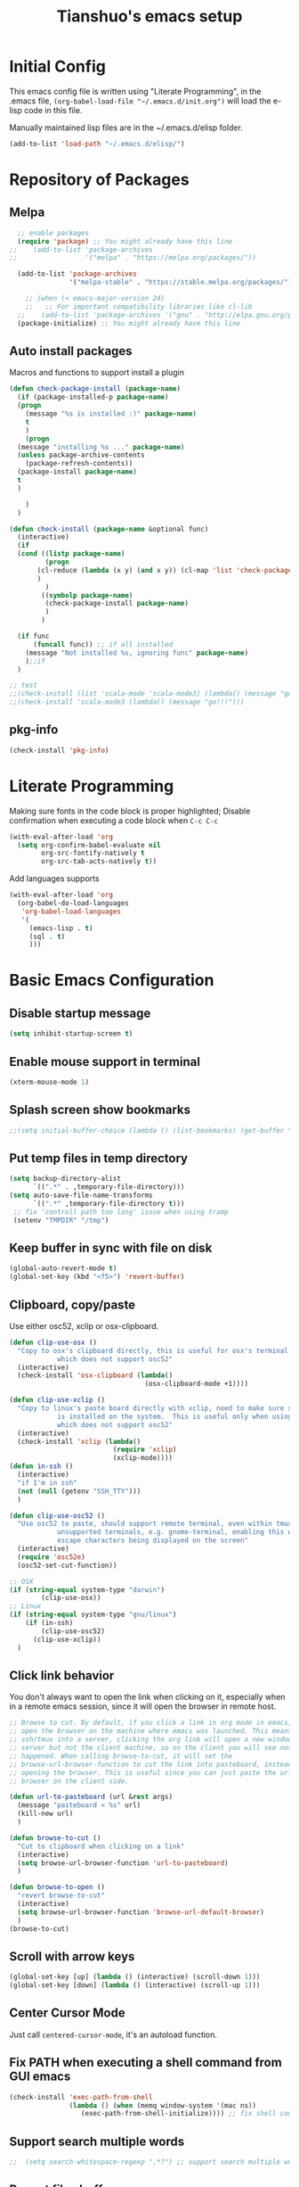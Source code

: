 #+TITLE: Tianshuo's emacs setup
#+OPTIONS: toc:4
#+PROPERTY: header-args :tangle ~/.emacs.d/emacs_config.el :comments org
#+STARTUP: overview

* Initial Config
This emacs config file is written using "Literate Programming", in the .emacs
file, =(org-babel-load-file "~/.emacs.d/init.org")= will load the e-lisp code in
this file.

Manually maintained lisp files are in the ~/.emacs.d/elisp folder.
#+BEGIN_SRC emacs-lisp
  (add-to-list 'load-path "~/.emacs.d/elisp/")
#+END_SRC

* Repository of Packages

** Melpa

#+BEGIN_SRC emacs-lisp
  ;; enable packages
  (require 'package) ;; You might already have this line
;;    (add-to-list 'package-archives
;;                 '("melpa" . "https://melpa.org/packages/"))

  (add-to-list 'package-archives
               '("melpa-stable" . "https://stable.melpa.org/packages/") t)

    ;; (when (< emacs-major-version 24)
    ;;   ;; For important compatibility libraries like cl-lib
  ;;    (add-to-list 'package-archives '("gnu" . "http://elpa.gnu.org/packages/"))) 
  (package-initialize) ;; You might already have this line
#+END_SRC

** Auto install packages

Macros and functions to support install a plugin
#+BEGIN_SRC emacs-lisp
  (defun check-package-install (package-name)
    (if (package-installed-p package-name)
	(progn
	  (message "%s is installed :)" package-name)
	  t
	  )
      (progn
	(message "installing %s ..." package-name)
	(unless package-archive-contents
	  (package-refresh-contents))
	(package-install package-name)
	t
	)

      )
    )

  (defun check-install (package-name &optional func)
    (interactive)
    (if 
	(cond ((listp package-name)
	       (progn
		 (cl-reduce (lambda (x y) (and x y)) (cl-map 'list 'check-package-install package-name) :initial-value t)
		 )
	       )
	      ((symbolp package-name)
	       (check-package-install package-name)
	       )
	      )

	(if func
	    (funcall func)) ;; if all installed
      (message "Not installed %s, ignoring func" package-name)
      );;if
    )
#+END_SRC

#+BEGIN_SRC emacs-lisp
;; test
;;(check-install (list 'scala-mode 'scala-mode3) (lambda() (message "go!!!")))
;;(check-install 'scala-mode3 (lambda() (message "go!!!")))

#+END_SRC

** pkg-info
#+BEGIN_SRC emacs-lisp
  (check-install 'pkg-info)
#+END_SRC

* Literate Programming
Making sure fonts in the code block is proper highlighted; Disable
confirmation when executing a code block when =C-c C-c=

#+BEGIN_SRC emacs-lisp
(with-eval-after-load 'org
  (setq org-confirm-babel-evaluate nil
        org-src-fontify-natively t
        org-src-tab-acts-natively t))
#+END_SRC

Add languages supports
#+BEGIN_SRC emacs-lisp
  (with-eval-after-load 'org
    (org-babel-do-load-languages
     'org-babel-load-languages
     '(
       (emacs-lisp . t)
       (sql . t)
       )))
#+END_SRC

* Basic Emacs Configuration

** Disable startup message
#+BEGIN_SRC emacs-lisp
  (setq inhibit-startup-screen t)
#+END_SRC

** Enable mouse support in terminal
#+BEGIN_SRC emacs-lisp
(xterm-mouse-mode 1)
#+END_SRC

** Splash screen show bookmarks
#+BEGIN_SRC emacs-lisp
;;(setq initial-buffer-choice (lambda () (list-bookmarks) (get-buffer "*Bookmark List*")))
#+END_SRC

** Put temp files in temp directory
#+BEGIN_SRC emacs-lisp
  (setq backup-directory-alist
        `((".*" . ,temporary-file-directory)))
  (setq auto-save-file-name-transforms
        `((".*" ,temporary-file-directory t)))
   ;; fix 'controll path too long' issue when using tramp
   (setenv "TMPDIR" "/tmp")
#+END_SRC

** Keep buffer in sync with file on disk
#+BEGIN_SRC emacs-lisp
  (global-auto-revert-mode t)
  (global-set-key (kbd "<f5>") 'revert-buffer)
#+END_SRC

** Clipboard, copy/paste
Use either osc52, xclip or osx-clipboard.
#+BEGIN_SRC emacs-lisp
  (defun clip-use-osx ()
    "Copy to osx's clipboard directly, this is useful for osx's terminal \
              which does not support osc52"
    (interactive)
    (check-install 'osx-clipboard (lambda()
                                    (osx-clipboard-mode +1))))

  (defun clip-use-xclip ()
    "Copy to linux's paste board directly with xclip, need to make sure xclip \
              is installed on the system.  This is useful only when using gnome-terminal \
              which does not support osc52"
    (interactive)
    (check-install 'xclip (lambda()
                            (require 'xclip)
                            (xclip-mode))))
  (defun in-ssh ()
    (interactive)
    "if I'm in ssh"
    (not (null (getenv "SSH_TTY")))
    )

  (defun clip-use-osc52 ()
    "Use osc52 to paste, should support remote terminal, even within tmux.  In \
              unsupported terminals, e.g. gnome-terminal, enabling this will cause weird \
              escape characters being displayed on the screen"
    (interactive)
    (require 'osc52e)
    (osc52-set-cut-function))

  ;; OSX
  (if (string-equal system-type "darwin")
          (clip-use-osx))
  ;; Linux
  (if (string-equal system-type "gnu/linux")
      (if (in-ssh)
          (clip-use-osc52)
        (clip-use-xclip))
    )

#+END_SRC

** Click link behavior
You don't always want to open the link when clicking on it, especially when in a
remote emacs session, since it will open the browser in remote host.
#+BEGIN_SRC emacs-lisp
  ;; Browse to cut. By default, if you click a link in org mode in emacs, it will
  ;; open the browser on the machine where emacs was launched. This means if you
  ;; ssh/tmux into a server, clicking the org link will open a new window on the
  ;; server but not the client machine, so on the client you will see nothing
  ;; happened. When calling browse-to-cut, it will set the
  ;; browse-url-browser-function to cut the link into pasteboard, instead of
  ;; opening the browser. This is useful since you can just paste the url into a
  ;; browser on the client side.

  (defun url-to-pasteboard (url &rest args)
    (message "pasteboard < %s" url)
    (kill-new url)
    )

  (defun browse-to-cut ()
    "Cut to clipboard when clicking on a link"
    (interactive)
    (setq browse-url-browser-function 'url-to-pasteboard)
    )

  (defun browse-to-open ()
    "revert browse-to-cut"
    (interactive)
    (setq browse-url-browser-function 'browse-url-default-browser)
    )
  (browse-to-cut)
#+END_SRC

** Scroll with arrow keys
#+BEGIN_SRC emacs-lisp
  (global-set-key [up] (lambda () (interactive) (scroll-down 1)))
  (global-set-key [down] (lambda () (interactive) (scroll-up 1)))
#+END_SRC

** Center Cursor Mode
Just call =centered-cursor-mode=, it's an autoload function.

** Fix PATH when executing a shell command from GUI emacs
#+BEGIN_SRC emacs-lisp
  (check-install 'exec-path-from-shell
                 (lambda () (when (memq window-system '(mac ns))
                    (exec-path-from-shell-initialize)))) ;; fix shell command when launched from GUI emacs
#+END_SRC

** Support search multiple words
#+BEGIN_SRC emacs-lisp
;;  (setq search-whitespace-regexp ".*?") ;; support search multiple words
#+END_SRC

** Recent files buffer
#+BEGIN_SRC emacs-lisp
  (require 'recentf)
  (recentf-mode t) ;; enable recent files mode.
  (setq recentf-max-saved-items 50)
#+END_SRC

** Hide toolbar and scroll bar
#+BEGIN_SRC emacs-lisp
  (setq-default frame-title-format "%b (%f)")
  (if window-system (progn
                      (tool-bar-mode -1)
                      (scroll-bar-mode -1)
                      )) ;; hide toolbar in gui mode
#+END_SRC

** Hide menu bar
#+BEGIN_SRC emacs-lisp
(menu-bar-mode 0)
#+END_SRC
** No tabs
Spaces > tabs. Avoid confusion of different tab-width.
#+BEGIN_SRC emacs-lisp
  (setq-default indent-tabs-mode nil)
#+END_SRC

** Show matching parenthesis
#+BEGIN_SRC emacs-lisp
  (show-paren-mode 1) ;; show matching paren
  (defadvice show-paren-function
      (after show-matching-paren-offscreen activate)
    "If the matching paren is offscreen, show the matching line in the
        echo area. Has no effect if the character before point is not of
        the syntax class ')'."
    (interactive)
    (let* ((cb (char-before (point)))
           (matching-text (and cb
                               (char-equal (char-syntax cb) ?\})
                                 (blink-matching-open))))
        (when matching-text (message matching-text))))
#+END_SRC

** Theme
#+BEGIN_SRC emacs-lisp
  (custom-set-variables
   '(custom-enabled-themes '(wombat))
   )
#+END_SRC
** Automatic indent and insert parenthesis
#+BEGIN_SRC emacs-lisp
  (electric-indent-mode +1)
  (electric-pair-mode +1)
#+END_SRC

** Remember last location
#+BEGIN_SRC emacs-lisp
(save-place-mode 1) 
#+END_SRC


** Avoid screen flickering when recenter or jump to definition
Borrowed from: https://emacs.stackexchange.com/questions/47091/stop-emacs-from-redrawing-display
#+BEGIN_SRC emacs-lisp
(setq recenter-redisplay nil)
#+END_SRC

** =C-]= expand-region
#+BEGIN_SRC emacs-lisp
  (check-install 'expand-region (lambda () (global-set-key (kbd "C-]") 'er/expand-region)))
#+END_SRC

** Writeroom for focus writing
#+BEGIN_SRC emacs-lisp
  (check-install 'writeroom-mode (lambda()
                              (global-set-key (kbd "C-x RET") 'writeroom-mode)
                              (setq writeroom-restore-window-config t)
                              ))
#+END_SRC

** Add some marging to buffer for better looking
Disabling this because there is a bug will cause not being able to resize
windows when margin is
set. https://github.com/emacsorphanage/git-gutter/issues/162
#+BEGIN_SRC emacs-lisp
  ;;(setq-default left-margin-width 2 right-margin-width 2)
#+END_SRC
** Capslock binding
Since I usually rebind Caps lock key to control, I need another binding for the
Caps lock function. Caps lock is useful in C++ code.
#+BEGIN_SRC emacs-lisp
  (check-install 'caps-lock (lambda()
                              (global-set-key (kbd "C-x c") 'caps-lock-mode)
                              ))
#+END_SRC
* Ivy
Ivy User Manual: https://oremacs.com/swiper/.  

Can trigger different actions on a selected item by pressing *M-o* on
the highlighted item.

C-j to select current directory candidate and a start a new session.
#+BEGIN_SRC emacs-lisp
    ;; counsel will bring ivy and swiper as dependency.
    (check-install 'counsel (lambda()
                              (counsel-mode 1)
                              (setq counsel-find-file-at-point t)
                              (setq counsel-preselect-current-file t)
                              (setq ivy-use-virtual-buffers t
                                    ivy-count-format "%d/%d ")
                              (global-set-key (kbd "C-x C-r") 'counsel-recentf)
                              (global-set-key (kbd "C-x b") 'ivy-switch-buffer)
                              (global-set-key (kbd "M-s") 'swiper)
                              (global-set-key (kbd "C-c C-r") 'ivy-resume)
    ))

#+END_SRC

* Dired
Add useful command shortcuts. Press "e" to edit file name in-place.
Press "i" to insert subdir.
Press "k" to kill subdir.
#+BEGIN_SRC emacs-lisp
(require 'dired)
(define-key dired-mode-map "e" 'wdired-change-to-wdired-mode)
(define-key dired-mode-map "k" 'dired-kill-subdir)
#+END_SRC

* Search & Jump
** Repeatly pop marks
C-u C-SPC C-SPC... to keep poping marks
#+BEGIN_SRC emacs-lisp
  (setq set-mark-command-repeat-pop t)
#+END_SRC
** F12 to use imenu for inbuffer navigation
#+BEGIN_SRC emacs-lisp
  (global-set-key (kbd "<f12>") 'counsel-imenu)
#+END_SRC
** C-c j to use ace-jump
#+BEGIN_SRC emacs-lisp
  (check-install 'ace-jump-mode (lambda () (global-set-key (kbd "C-c j") 'ace-jump-mode)))
#+END_SRC

** Highlight symbol under cursor with C-c h s
#+BEGIN_SRC emacs-lisp
  (check-install 'highlight-symbol (lambda () 
                                           (global-set-key (kbd "M-n") 'highlight-symbol-next)
                                           (global-set-key (kbd "M-p") 'highlight-symbol-prev)
                                           (global-set-key (kbd "C-c h s") 'highlight-symbol)
                                           ))
#+END_SRC

* Grep, find
** find-dired
| execute 'find' command and display result in a dired buffer | M-x find-dired |
** =C-x g= pgrep
#+BEGIN_SRC emacs-lisp
  (defun get-current-file-dir ()
    (file-name-directory (buffer-file-name))
    )

  (defun get-grep-location ()
    (if (boundp 'grep-location)
        (if (string-prefix-p (get-current-file-dir) grep-location) ;;handle jumping to another project
            grep-location
          (setq grep-location (get-current-file-dir))) ;;use the root directory of new project as search location
      (setq grep-location (get-current-file-dir)))
    )

  (defun pgrep-buffer-extension ()
    (file-name-extension (buffer-file-name))
    )

  (defun pgrep-get-name-pattern()
    (if (pgrep-buffer-extension)
        (concat "*." (pgrep-buffer-extension))
      (read-string "file name pattern:")))
     
  (defun pgrep-get-what-to-grep()
    (if (use-region-p)
        (buffer-substring (region-beginning) (region-end))
      (read-string "what to grep: ")))
        
  (defun pgrep (location file-pattern re)
    (interactive
     (list
      (read-directory-name "location to search: " (get-grep-location))
      (pgrep-get-name-pattern)
      (pgrep-get-what-to-grep))
     )
    (setq grep-location location)
    (let ((default-directory grep-location))
    (grep (concat  "find . -name \"" file-pattern "\" | xargs grep -n -e " re)))
    )

;;  (define-key global-map "\C-xg" 'pgrep)
#+END_SRC
** better find-grep
1. Let user construct find command and grep command separately in 2 steps

#+BEGIN_SRC emacs-lisp
  (defun better-find-grep ()
    (interactive)
    (let* ((find-location (read-directory-name "(1/3) dir to find-grep: "))
           (default-directory find-location)
           (find-cmd (read-string (concat "(2/3) find command(at " default-directory "): ") (cons (concat "find . -type f -print0") 16)))
           (grep-cmd (read-string "(3/3) grep command: " "grep -nH -e "))
           (final-cmd (concat find-cmd " | xargs -0 " grep-cmd))
           )
      (grep-find final-cmd)
      )
    )

  (define-key global-map "\C-xg" 'better-find-grep)
#+END_SRC
** projectile
#+BEGIN_SRC emacs-lisp
  (check-install 'projectile)
#+END_SRC
** =M-s= helm-swoop
#+BEGIN_SRC emacs-lisp
;;    (check-install 'helm-swoop)
#+END_SRC
** ag - the silver searcher
#+BEGIN_SRC emacs-lisp
  (check-install 'ag (lambda ()
                  (with-eval-after-load 'ag
                      (message "ag config loaded")
                      (setq ag-reuse-buffers t)
                      (setq ag-reuse-window t))

                  (defun mag/get-ag-location ()
                    (if (or current-prefix-arg (not (boundp 'mag/last-ag-location)))
                        (progn ;; if has prefix, as for location and remember it
                          (message "reset memoized location")
                          (setq mag/last-ag-location (read-directory-name "Directory: "))
                          (setq current-prefix-arg nil) ;; unset current-prefix-arg
                          mag/last-ag-location
                          )
                      mag/last-ag-location
                      )
                    )

                  (defun mag/get-ag-string (directory)
                    (if (use-region-p)
                        (buffer-substring (region-beginning) (region-end))
                      (ag/read-from-minibuffer (format "Search string in %s" directory))
                      )
                    )

                  (defun ag-with-memory ()
                    "ag that remembers last location where it's executed, call with prefix to forget the last searched location"
                    (interactive)
                    (require 'ag)
                    (let* ((directory (mag/get-ag-location))
                           (string (mag/get-ag-string directory))
                           )
                      (ag/search string directory)
                      )
                    )
                  (define-key global-map "\C-cs" 'ag-with-memory)

                  ))
#+END_SRC

* Compile
** <f6> compile highlight errors
#+BEGIN_SRC emacs-lisp
  ;; bug in emacs! https://groups.google.com/forum/#!topic/gnu.emacs.bug/4t3reC82lqc
  ;; (setq compilation-auto-jump-to-first-error t)
  (setq next-error-highlight t)
  (setq next-error-follow-minor-mode t)
  (add-hook 'compliation-minor-mode-hook 'next-error-follow-minor-mode)
  (global-set-key (kbd "<f6>") 'compile)
#+END_SRC
** Auto-compile
#+BEGIN_SRC emacs-lisp
  (defun auto-compile-func ()
    (recompile)
    )

  (defun auto-compile-on()
    "run compile after saving buffer"
    (interactive)
    (add-hook 'after-save-hook
              'auto-compile-func t t)
    )
  (defun auto-compile-off()
    "turn off auto export pdf"
    (interactive)
      (remove-hook 'after-save-hook
                   'auto-compile-func t)
      )
#+END_SRC
** Make compile-command a bufffer local variable
#+BEGIN_SRC emacs-lisp
  (defun make-local-compile-command ()
    (set (make-local-variable 'compile-command)
              (concat "make -k "
                      (if buffer-file-name
                          (shell-quote-argument
                           (file-name-nondirectory (file-name-sans-extension buffer-file-name))))))
    )

  (add-hook 'c-mode-hook 'make-local-compile-command)
  (add-hook 'java-mode-hook 'make-local-compile-command)
#+END_SRC
** Flymake, =C-c C-v= to show next error
#+BEGIN_SRC emacs-lisp
  ;; Customize how flymake displays the errors
(with-eval-after-load 'flymake 
  '(flymake-errline ((((class color)) (:underline "OrangeRed"))))
  '(flymake-warnline ((((class color)) (:underline "yellow"))))

  ;; Define our own flymake error function
  (defun my-flymake-show-next-error ()
    (interactive)
    (flymake-goto-next-error)
    (flymake-display-err-menu-for-current-line))
  ;; And set it to the shortcut C-c C-v
  ;; (add-hook 'c-mode-common-hook
  ;;   (lambda ()
  ;;     (flymake-mode t)
  ;;    (global-set-key "\C-c\C-v" 'my-flymake-show-next-error))) ;
)

#+END_SRC
* Python
#+BEGIN_SRC emacs-lisp
    (check-install (list 'anaconda-mode 'company 'company-anaconda 'py-autopep8) (lambda()
                                                    (with-eval-after-load 'python
                                                      (message "python setup is done!!!!")
                                                      (add-hook 'python-mode-hook
                                                                (lambda ()
                                                                  (flycheck-mode 1)
                                                                  (anaconda-mode 1)
                                                                  (company-mode 1) ;; auto complete
                                                                  (electric-indent-local-mode -1) ;; disable auto indent, since auto indent inserts tab for empty lines. flake8 complains about it
                                                                  (add-to-list 'company-backends 'company-anaconda) ;; add-to-list will only add when it's not there
                                                                  (py-autopep8-enable-on-save)
                                                                  ))
                                                      )
                                                    ))
#+END_SRC

By default, flycheck uses python-pylint as checker.

Some key concepts of style checking for python
- PEP 8: [[https://www.python.org/dev/peps/][PEP]] is short for "Python Enhancement Proposals", think of it as a document group. PEP 8 is a proposal about style guide for python code.
- pep8: a tool to check your code style according to PEP 8. Anaconda installs pep8 automatically.
- pyflake: not a style checking tool. It verifies logistic errors, things like: "imported but unused"
- flake8: a wrapper of pep8 and pyflake.
- pylint: similar to pep8, but has more verification items and options

To beautify your python file, 

* C and CPP IDE
** Rtags
*** Auto completion and diagnostics(highlighting errors)
https://github.com/Andersbakken/rtags
Following configurations are from the "Code completion in Emacs" section.
#+BEGIN_SRC emacs-lisp
    ;; rtag company for auto completion
    (defun rtags-auto-complete-setup ()
          (require 'rtags)
          (require 'company)
          (rtags-start-process-unless-running)
          (setq rtags-autostart-diagnostics t)
          (rtags-diagnostics)
          (setq rtags-completions-enabled t)
          (push 'company-rtags company-backends)
          (company-mode 1)
          (rtags-enable-standard-keybindings)  
          (define-key c-mode-base-map (kbd "<C-tab>") (function company-complete))
          )

  (defcustom use-rtags t
    "Use rtags? Might not want to use it if you have other backend for code indexing"
    :group 'tianshuo-setup
    :type 'boolean)

  (if use-rtags
      (check-install (list 'company 'rtags 'company-rtags) (lambda ()
                                                             (message "enabling rtags setup")
                                                             (add-hook 'c-mode-hook 'rtags-auto-complete-setup)
                                                             (add-hook 'c++-mode-hook 'rtags-auto-complete-setup)
                                                             )))
#+END_SRC
*** Integrating RTags with Flycheck
Actually may be rtags-diagnoistics is awesome enough!
#+BEGIN_SRC emacs-lisp
  (defun my-flycheck-rtags-setup ()
    (require 'flycheck-rtags)  
    (flycheck-select-checker 'rtags)
    (setq-local flycheck-highlighting-mode nil) ;; RTags creates more accurate overlays.
    (setq-local flycheck-check-syntax-automatically nil)
    (flycheck-mode 1)
    )

  (if use-rtags
      (check-install 'flycheck-rtags (lambda()
                                       (add-hook 'c-mode-hook #'my-flycheck-rtags-setup)
                                       (add-hook 'c++-mode-hook #'my-flycheck-rtags-setup)
                                       (add-hook 'objc-mode-hook #'my-flycheck-rtags-setup)    
                                       )))
#+END_SRC

*** run rc to tell rdm how to compile your project
Run make -nk | rc -c -

Then run-rc function defined below will run the Make command for you
#+BEGIN_SRC emacs-lisp
  (defun find-make-file ()
    (interactive)
    (message (or
              (locate-dominating-file (buffer-file-name) "Makefile") ;; rdm uses Makefile to detect project root!!
              (locate-dominating-file (buffer-file-name) "makefile")) ;; not sure if rdm recognize 'makefile'
             )
    )
  (defun run-rc ()
    (interactive)
    (let ((make-dir (find-make-file)))
      (if make-dir
          (progn
            (message (concat "will run: make -Bnp " make-dir))
            (let* ((default-directory make-dir)
                   (make-cmd (read-string (concat make-dir " $") "make -Bnk | rc -c -"))
                   )
              (shell-command make-cmd "*rc-output*")
              (rtags-stop-diagnostics)  ;; restart rtags diagnostics to pick up the change
              (rtags-diagnostics)
              )
            )
        (message "[WARNING]can not find make file, abort! rtags may not recognize the project root correctly")
        )
      )
    )

#+END_SRC

*** Keybindings

| Keybinding prefixed  by(C-c r) | Function                         |
|--------------------------------+----------------------------------|
| .                              | find symbol at point, definition |
| >                              | find symbol by name              |
| <                              | find references                  |
|                                |                                  |
|                                |                                  |

#+BEGIN_SRC emacs-lisp
  (if use-rtags
  (check-install 'rtags (lambda ()
                  (with-eval-after-load 'rtags
                  (rtags-enable-standard-keybindings))
  )))
#+END_SRC

* Window Management
** Prevent emacs from splitting windows aggresively
http://blog.mpacula.com/2012/01/28/howto-prevent-emacs-from-splitting-windows/
#+BEGIN_SRC emacs-lisp
(setq split-height-threshold 2000)
(setq split-width-threshold 2000)
#+END_SRC

** Desktop save current session
Super useful function:
- save-desktop-in-desktop-dir, will save the desktop in current working dir
- desktop-change-dir, load the desktop file from selected folder
#+BEGIN_SRC emacs-lisp
(setq desktop-path '("~" "~/.emacs.d/"))
#+END_SRC
** Winner mode
#+BEGIN_SRC emacs-lisp
  (when (fboundp 'winner-mode)
    (winner-mode 1))
#+END_SRC
** Ace window with C-x o
#+BEGIN_SRC emacs-lisp
  (check-install 'ace-window (lambda ()
                  (global-set-key (kbd "C-x o") 'ace-window)
                  (global-set-key (kbd "C-c w s") 'ace-swap-window)
  ))
#+END_SRC

** Jump to window configuration using Command keys
#+BEGIN_SRC emacs-lisp

  (global-set-key (kbd "s-o") 'ace-window)
  (global-set-key (kbd "s-<left>") 'winner-undo)
  (global-set-key (kbd "s-<right>") 'winner-redo)


  (global-set-key (kbd "M-1") (lambda() (interactive) (window-configuration-to-register ?1)))
  (global-set-key (kbd "M-2") (lambda() (interactive) (window-configuration-to-register ?2)))
  (global-set-key (kbd "M-3") (lambda() (interactive) (window-configuration-to-register ?3)))

  (global-set-key (kbd "s-1") (lambda() (interactive) (jump-to-register ?1)))
  (global-set-key (kbd "s-2") (lambda() (interactive) (jump-to-register ?2)))
  (global-set-key (kbd "s-3") (lambda() (interactive) (jump-to-register ?3)))
 
#+END_SRC

** Ace Window jump to a specific window
#+BEGIN_SRC emacs-lisp
(check-install 'ace-window (lambda ()
  (global-set-key (kbd "C-x w") 'ace-window)
))
#+END_SRC

** Zoom window like tmux with C-c z
#+BEGIN_SRC emacs-lisp
  (check-install 'zoom-window (
                               lambda ()
                                      (global-set-key (kbd "C-c z") 'zoom-window-zoom)
                                      ))
#+END_SRC

** Transpose frame
#+BEGIN_SRC emacs-lisp
;; Commenting out following line because the package is not availalbe in MELPA-stable
;;(check-install 'transpose-frame)
#+END_SRC
** Dedicated mode to lock a window
#+BEGIN_SRC emacs-lisp
  (check-install 'dedicated (
                           lambda ()
                                (require 'dedicated)
                              ;; p as in pin.
                              (global-set-key (kbd "C-c p") 'dedicated-mode)
  ))
#+END_SRC
* Terminal
*** Press F2 to create a term buffer or rename an existing buffer
#+BEGIN_SRC emacs-lisp
  (require 'ansi-color)
  (defun colorize-compilation-buffer ()
    (toggle-read-only)
    (ansi-color-apply-on-region (point-min) (point-max))
    (toggle-read-only))
  (add-hook 'compilation-filter-hook 'colorize-compilation-buffer)
  (setq compilation-scroll-output t)
  ;;disable hl mode for terminal
  (add-hook 'term-mode-hook (lambda ()
                              (setq-local global-hl-line-mode
                                          nil)))

  (defadvice ansi-term (after advice-term-line-mode activate)
    (visual-line-mode -1) ;; avoid weird line wrapping issue
    (goto-address-mode) ;; make link clickable
    (yas-minor-mode -1) ;; tab expansion of yas could mess up the terminal, see https://github.com/joaotavora/yasnippet/issues/289
    )

  (require 'term)
  (defun visit-ansi-term ()
    "If the current buffer is:
  1) a running ansi-term named *ansi-term*, rename it.
  2) a stopped ansi-term, kill it and create a new one.
  3) a non ansi-term, go to an already running ansi-term
     or start a new one while killing a defunt one"
    (interactive)
    (let ((is-term (string= "term-mode" major-mode))
          (is-running (term-check-proc (buffer-name)))
          (term-cmd "/bin/bash")
          (anon-term (get-buffer "*ansi-term*")))
      (if is-term
          (if is-running
              (if (string= "*ansi-term*" (buffer-name))
                  (call-interactively 'rename-buffer)
                (if anon-term
                    (switch-to-buffer "*ansi-term*")
                  (ansi-term term-cmd)))
            (kill-buffer (buffer-name))
            (ansi-term term-cmd))
        (if anon-term
            (if (term-check-proc "*ansi-term*")
                (switch-to-buffer "*ansi-term*")
              (kill-buffer "*ansi-term*")
              (ansi-term term-cmd))
          (ansi-term term-cmd)))))
  (global-set-key (kbd "<f2>") 'visit-ansi-term)

#+END_SRC
*** C-c C-y to paste
#+BEGIN_SRC emacs-lisp
(with-eval-after-load "term"
  (define-key term-raw-map (kbd "C-c C-y") 'term-paste))
#+END_SRC
* Bookmark
** Always persist bookmarks to disk
#+BEGIN_SRC emacs-lisp
  (setq bookmark-save-flag 1)
#+END_SRC
* Git
** magit
[[https://magit.vc/manual/magit.html][Magit User Manual]]
*** Basic config
#+BEGIN_SRC emacs-lisp
  (check-install 'magit (lambda ()
  (global-set-key (kbd "C-c g") 'magit-status)
  (global-set-key (kbd "C-c M-g") 'magit-dispatch-popup)))
#+END_SRC

*** magit-status
| Starting point, magit-status | C-c g |
| Delete file                  | k     |

*** List command/popups in magit-status buffer
In magit-status, you can press a key to bring up a popup to complish certain command, e.g 'c' will bring 'commit' pop-up.
To get a list of pop-ups:
| show popup of popups | press 'h' in magit buffer |
*** Check unstaged changes
Launch magit status, then use following bindings
| Move between sections/files                          | n or p |
| Expand or collapse section to see diff for each file | TAB    |
*** Stage changes(git add), commit, push
In magit status buffer:
| Stage changes/files   | s       |
| Commit staged changes | c       |
| Finish commit message | C-c C-c |
| Push to remote        | P       |

*** Fetch remote branches
| Fetch from origin | f u |
After fetching, the magit-status will show "Unpulled from xxx" section
*** Branches, tags
| Show all refs                   | y   |
| Merge                           | m   |
| Show log of a particular branch | l o |
| Checkout remote branch          | b c |

*** Diff
| Diff range | d r | 
For diffing commits in a branch, enter the log view(by pressing 'l l'), select multiple lines and then run diff range.

To diff between branches, enter ref view(by pressing y), use 'C-SPC' to mark 2 branches then run diff range.

* ERC
#+BEGIN_SRC emacs-lisp
  (with-eval-after-load "erc" 
                                          ;(erc :server "irc.freenode.net" :port 6667 :nick "tsd_usa")
    (setq erc-autojoin-channels-alist
                                 '(("freenode.net" "#emacs" "#apache-spark")))
 (setq erc-track-exclude-types '("JOIN" "NICK" "PART" "QUIT"))
                           )
#+END_SRC

* Language Modes
** yaml mode
#+BEGIN_SRC emacs-lisp
  (check-install 'yaml-mode)
#+END_SRC

** scala
#+BEGIN_SRC emacs-lisp
  (check-install 'scala-mode)
#+END_SRC
** Markdown themes
#+BEGIN_SRC emacs-lisp
  (check-install 'markdown-mode (lambda () (setq markdown-css-paths '("http://thomasf.github.io/solarized-css/solarized-light.min.css"))))
#+END_SRC
* Autocomplete
** yasnippet
#+BEGIN_SRC emacs-lisp
  (check-install 'yasnippet)
#+END_SRC

* Interactively list/edit registers
#+BEGIN_SRC emacs-lisp
  (check-install 'register-list)
#+END_SRC

* Latex
** htmlize
#+BEGIN_SRC emacs-lisp
    (check-install 'htmlize (lambda () (require 'htmlize)))
#+END_SRC
** Basic latex setup
#+BEGIN_SRC emacs-lisp
  (setq TeX-auto-save t)
  (setq TeX-parse-self t)
  (setq TeX-save-query nil)
  (setq TeX-PDF-mode t)
#+END_SRC
** org-mode automatic export to pdf and open after saving
#+BEGIN_SRC emacs-lisp
  (defun org-export-pdf-then-open()
    (org-open-file
     (org-latex-export-to-pdf))
    )
  (defun org-auto-export-on()
    "auto export to pdf when saving an org file"
    (interactive)
    (when (eq major-mode 'org-mode)
      (add-hook 'after-save-hook
                'org-export-pdf-then-open t t)
      )  
    )
  (defun org-auto-export-off()
    "turn off auto export pdf"
    (interactive)
    (when (eq major-mode 'org-mode)
      (remove-hook 'after-save-hook
                'org-export-pdf-then-open t)
      )  
    )

#+END_SRC

* Org
Truncate lines when start
#+BEGIN_SRC emacs-lisp
(setq org-startup-truncated t)
#+END_SRC

Shortcut to agenda
#+BEGIN_SRC emacs-lisp
(define-key org-mode-map (kbd "C-c a") 'org-agenda)
#+END_SRC
* Markdown
#+BEGIN_SRC emacs-lisp
(setq markdown-header-scaling t)
#+END_SRC


Enable Pandoc mode for md files.
#+BEGIN_SRC emacs-lisp
      (check-install 'pandoc-mode (lambda () 
  (add-hook 'markdown-mode-hook 'pandoc-mode)
  (defun pandoc-export-pdf-on-save()
    (interactive)
    (add-hook 'after-save-hook 'pandoc-convert-to-pdf nil t)
  )
  ))
#+END_SRC

Autofill for markdown.
Update: do not use auto-fill. It could line wrap a link.
#+BEGIN_SRC emacs-lisp
;;(add-hook 'markdown-mode-hook 'auto-fill-mode)
#+END_SRC

Display fill column indicator
#+BEGIN_SRC emacs-lisp
(add-hook 'markdown-mode-hook 'display-fill-column-indicator-mode)
#+END_SRC

Enable imenu-list package. It shows a side pane with the outline of
the documents.
#+BEGIN_SRC emacs-lisp
  (check-install 'imenu-list)
  (custom-set-variables
  '(imenu-list-position 'left)
  )
#+END_SRC
* Take Screen Shot
#+BEGIN_SRC emacs-lisp
  (defun my-org-screenshot ()
    "Take a screenshot into a time stamped unique-named file in the
  same directory as the org-buffer and insert a link to this file."
    (interactive)
    (org-display-inline-images)
    (setq filename
          (concat
           (make-temp-name
            (concat (file-name-nondirectory (buffer-file-name))
                    "_imgs/"
                    (format-time-string "%Y%m%d_%H%M%S_")) ) ".png"))
    (unless (file-exists-p (file-name-directory filename))
      (make-directory (file-name-directory filename)))
    ; take screenshot
    (if (eq system-type 'darwin)
        (call-process "screencapture" nil nil nil "-i" filename))
    (if (eq system-type 'gnu/linux)
        (call-process "import" nil nil nil filename))
    ; insert into file if correctly taken
    (if (file-exists-p filename)
      (insert (concat "[[file:" filename "]]"))))
#+END_SRC
* GPG Encryption
#+BEGIN_SRC emacs-lisp
  (require 'epa-file)
  (epa-file-enable)
  (setq epa-file-select-keys nil)
  (setq epa-file-cache-passphrase-for-symmetric-encryption t)
#+END_SRC
    
* LLDB hack
#+BEGIN_SRC emacs-lisp
  (require 'gud)


  ;; History of argument lists passed to lldb.
  (defvar gud-lldb-history nil)

  ;; Keeps track of breakpoint created.  In the following case, the id is "1".
  ;; It is used to implement temporary breakpoint.
  ;; (lldb) b main.c:39
  ;; breakpoint set --file 'main.c' --line 39
  ;; Breakpoint created: 1: file ='main.c', line = 39, locations = 1
  (defvar gud-breakpoint-id nil)

  (defun lldb-extract-breakpoint-id (string)
    ;; Search for "Breakpoint created: \\([^:\n]*\\):" pattern.
    ;(message "gud-marker-acc string is: |%s|" string)
    (if (string-match "Breakpoint created: \\([^:\n]*\\):" string)
        (progn
          (setq gud-breakpoint-id (match-string 1 string))
          (message "breakpoint id: %s" gud-breakpoint-id)))
  )

  (defun gud-lldb-marker-filter (string)
    (setq gud-marker-acc
      (if gud-marker-acc (concat gud-marker-acc string) string))
    (lldb-extract-breakpoint-id gud-marker-acc)
    (let (start)
      ;; Process all complete markers in this chunk
      (while (or
              ;; (lldb) r
              ;; Process 15408 launched: '/Volumes/data/lldb/svn/trunk/test/conditional_break/a.out' (x86_64)
              ;; (lldb) Process 15408 stopped
              ;; * thread #1: tid = 0x2e03, 0x0000000100000de8 a.out`c + 7 at main.c:39, stop reason = breakpoint 1.1, queue = com.apple.main-thread
              (string-match " at \\([^:\n]*\\):\\([0-9]*\\), stop reason = .*\n"
                            gud-marker-acc start)
              ;; (lldb) frame select -r 1
              ;; frame #1: 0x0000000100000e09 a.out`main + 25 at main.c:44
              (string-match "^frame.* at \\([^:\n]*\\):\\([0-9]*\\)\n"
                             gud-marker-acc start))
        ;(message "gud-marker-acc matches our pattern....")
        (setq gud-last-frame
              (cons (match-string 1 gud-marker-acc)
                    (string-to-number (match-string 2 gud-marker-acc)))
              start (match-end 0)))

      ;; Search for the last incomplete line in this chunk
      (while (string-match "\n" gud-marker-acc start)
        (setq start (match-end 0)))

      ;; If we have an incomplete line, store it in gud-marker-acc.
      (setq gud-marker-acc (substring gud-marker-acc (or start 0))))
    string)

  ;; Keeps track of whether the Python lldb_oneshot_break function definition has
  ;; been exec'ed.
  (defvar lldb-oneshot-break-defined nil)

  ;;;###autoload
  (defun lldb (command-line)
    "Run lldb on program FILE in buffer *gud-FILE*.
  The directory containing FILE becomes the initial working directory
  and source-file directory for your debugger."
    (interactive (list (gud-query-cmdline 'lldb)))

    (gud-common-init command-line nil 'gud-lldb-marker-filter)
    (set (make-local-variable 'gud-minor-mode) 'lldb)
    (setq lldb-oneshot-break-defined nil)

    ;; Make lldb dump fullpath instead of basename for a file.
    ;; See also gud-lldb-marker-filter where gud-last-frame is grokked from lldb output.
    (progn
      (gud-call "settings set frame-format frame #${frame.index}: ${frame.pc}{ ${module.file.basename}{`${function.name}${function.pc-offset}}}{ at ${line.file.fullpath}:${line.number}}\\n")
      (sit-for 1)
      (gud-call "settings set thread-format thread #${thread.index}: tid = ${thread.id}{, ${frame.pc}}{ ${module.file.basename}{`${function.name}${function.pc-offset}}}{ at ${line.file.fullpath}:${line.number}}{, stop reason = ${thread.stop-reason}}\\n")
      (sit-for 1))

    (gud-def gud-listb  "breakpoint list"
                        "l"    "List all breakpoints.")
    (gud-def gud-bt     "thread backtrace"
                        "b"    "Show stack for the current thread.")
    (gud-def gud-bt-all "thread backtrace all"
                        "B"    "Show stacks for all the threads.")

    (gud-def gud-break  "breakpoint set -f %f -l %l"
                        "\C-b" "Set breakpoint at current line.")
    (gud-def gud-tbreak
         (progn (gud-call "breakpoint set -f %f -l %l")
                    (sit-for 1)
                    (if (not lldb-oneshot-break-defined)
                        (progn
                          ;; The "\\n"'s are required to escape the newline chars
                          ;; passed to the lldb process.
                          (gud-call (concat "script exec \"def lldb_oneshot_break(frame, bp_loc):\\n"
                                                          "    target=frame.GetThread().GetProcess().GetTarget()\\n"
                                                          "    bp=bp_loc.GetBreakpoint()\\n"
                                                          "    print 'Deleting oneshot breakpoint:', bp\\n"
                                                          "    target.BreakpointDelete(bp.GetID())\""))
                          (sit-for 1)
                          ;; Set the flag since Python knows about the function def now.
                          (setq lldb-oneshot-break-defined t)))
                    (gud-call "breakpoint command add -p %b -o 'lldb_oneshot_break(frame, bp_loc)'"))
                    "\C-t" "Set temporary breakpoint at current line.")
    (gud-def gud-remove "breakpoint clear -f %f -l %l"
                        "\C-d" "Remove breakpoint at current line")
    (gud-def gud-step   "thread step-in"
                        "\C-s" "Step one source line with display.")
    (gud-def gud-stepi  "thread step-inst"
                        "\C-i" "Step one instruction with display.")
    (gud-def gud-next   "thread step-over"
                        "\C-n" "Step one line (skip functions).")
    (gud-def gud-nexti  "thread step-inst-over"
                        nil    "Step one instruction (skip functions).")
    (gud-def gud-cont   "process continue"
                        "\C-r" "Continue with display.")
    (gud-def gud-finish "thread step-out"
                        "\C-f" "Finish executing current function.")
    (gud-def gud-up
             (progn (gud-call "frame select -r 1")
                    (sit-for 1))
                        "<"    "Up 1 stack frame.")
    (gud-def gud-down
             (progn (gud-call "frame select -r -1")
                    (sit-for 1))
                        ">"    "Down 1 stack frame.")
    (gud-def gud-print  "expression -- %e"
                        "\C-p" "Evaluate C expression at point.")
    (gud-def gud-pstar  "expression -- *%e"
                        nil    "Evaluate C dereferenced pointer expression at point.")
    (gud-def gud-run    "run"
                        "r"    "Run the program.")
    (gud-def gud-stop-subjob    "process kill"
                        "s"    "Stop the program.")

    (setq comint-prompt-regexp  "\\(^\\|\n\\)\\*")
    (setq paragraph-start comint-prompt-regexp)
    (run-hooks 'lldb-mode-hook)
    )

  ;; ;; tooltip
  ;; (defun gud-lldb-tooltip-print-command (expr)
  ;;   "Return a suitable command to print the expression EXPR."
  ;;   (pcase gud-minor-mode
  ;;     ;; '-o' to print the objc object description if available
  ;;     (`lldb (concat "expression -o -- " expr))
  ;;     (`gdbmi (concat "-data-evaluate-expression \"" expr "\""))
  ;;     (`guiler expr)
  ;;     (`dbx (concat "print " expr))
  ;;     ((or `xdb `pdb) (concat "p " expr))
  ;;     (`sdb (concat expr "/"))))

  ;; (advice-add 'gud-tooltip-print-command :override #'gud-lldb-tooltip-print-command)

  ;; menu
  (setcdr (nth 2 (nth 7 (assoc 'nexti gud-menu-map))) '((lldb gdbmi gdb dbx)))
  (setcdr (nth 2 (nth 7 (assoc 'stepi gud-menu-map))) '((lldb gdbmi gdb dbx)))
  (setcdr (nth 2 (nth 7 (assoc 'finish gud-menu-map))) '((lldb gdbmi gdb guiler xdb jdb pdb)))
  (setcdr (nth 2 (nth 7 (assoc 'print* gud-menu-map))) '((lldb gdbmi gdb jdb)))
  (setcdr (nth 2 (nth 7 (assoc 'down gud-menu-map))) '((lldb gdbmi gdb guiler dbx xdb jdb pdb)))
  (setcdr (nth 2 (nth 7 (assoc 'up gud-menu-map))) '((lldb gdbmi gdb guiler dbx xdb jdb pdb)))
  (setcdr (nth 2 (nth 7 (assoc 'tbreak gud-menu-map))) '((lldb gdbmi gdb sdb xdb)))
  (setcdr (nth 2 (nth 7 (assoc 'run gud-menu-map))) '((lldb gdbmi gdb dbx jdb)))
  ;; (setcdr (nth 2 (nth 7 (assoc 'tooltips gud-menu-map))) '((lldb gdbmi guiler dbx sdb xdb pdb)))

#+END_SRC
* Help
** Get help from emacs
More can be found [[https://www.emacswiki.org/emacs/EmacsNewbieHelpReference][here]]
| Go to manual page that describes a key binding | C-h K |
| Go to manual page that describes a command     | C-h F |
| Search manual for a keyword                    | C-h d |
| List all commands matching a keyword(aprops)   | C-h a |

